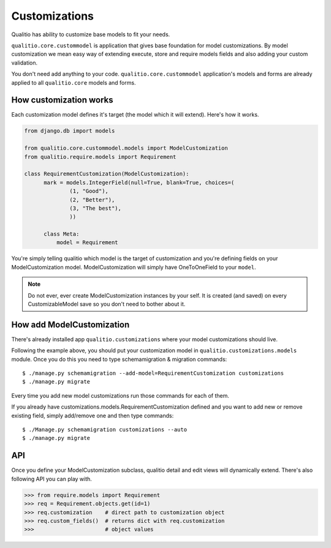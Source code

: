 Customizations
==============

Qualitio has ability to customize base models to fit your needs.

``qualitio.core.custommodel``   is   application   that   gives   base
foundation for  model customizations.  By model customization  we mean
easy way  of extending  execute, store and  require models  fields and
also adding your custom validation.

You       don't       need       add      anything       to       your
code. ``qualitio.core.custommodel`` application's models and forms are
already applied to all ``qualitio.core`` models and forms.


How customization works
-----------------------

Each  customization model defines  it's target  (the model  which it
will extend). Here's how it works.

.. _requirement-customization:

.. code-block:: python

  from django.db import models

  from qualitio.core.custommodel.models import ModelCustomization
  from qualitio.require.models import Requirement

  class RequirementCustomization(ModelCustomization):
	mark = models.IntegerField(null=True, blank=True, choices=(
		(1, "Good"),
		(2, "Better"),
		(3, "The best"),
		))

	class Meta:
	    model = Requirement


You're  simply   telling  qualitio  which  model  is   the  target  of
customization  and you're defining  fields on  your ModelCustomization
model.   ModelCustomization  will simply  have  OneToOneField to  your
``model``.

.. note::
   Do  not ever, ever create  ModelCustomization instances by
   your self. It is created (and saved) on every CustomizableModel save so
   you don't need to bother about it.


How add ModelCustomization
--------------------------

There's already installed app ``qualitio.customizations`` where your
model customizations should live.

Following the  example above, you should put  your customization model
in  ``qualitio.customizations.models`` module.  Once  you do  this you
need to type schemamigration & migration commands:

::

  $ ./manage.py schemamigration --add-model=RequirementCustomization customizations
  $ ./manage.py migrate


Every time  you add  new model customizations  run those  commands for
each of them.

If  you  already  have  customizations.models.RequirementCustomization
defined  and you  want to  add new  or remove  existing  field, simply
add/remove one and then type commands:

::

  $ ./Manage.py schemamigration customizations --auto
  $ ./manage.py migrate


API
---

Once you define your  ModelCustomization subclass, qualitio detail and
edit views will dynamically extend. There's also following API you
can play with.


.. code-block:: python

  >>> from require.models import Requirement
  >>> req = Requirement.objects.get(id=1)
  >>> req.customization    # direct path to customization object
  >>> req.custom_fields()  # returns dict with req.customization
  >>>                      # object values
